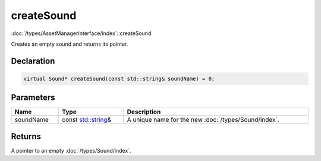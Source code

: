 createSound
===========

:doc:`/types/AssetManagerInterface/index`::createSound

Creates an empty sound and returns its pointer.

Declaration
-----------

.. code-block:: cpp

	virtual Sound* createSound(const std::string& soundName) = 0;

Parameters
----------

.. list-table::
	:width: 100%
	:header-rows: 1
	:class: code-table

	* - Name
	  - Type
	  - Description
	* - soundName
	  - const `std::string <https://en.cppreference.com/w/cpp/string/basic_string>`_\&
	  - A unique name for the new :doc:`/types/Sound/index`.

Returns
-------

A pointer to an empty :doc:`/types/Sound/index`.